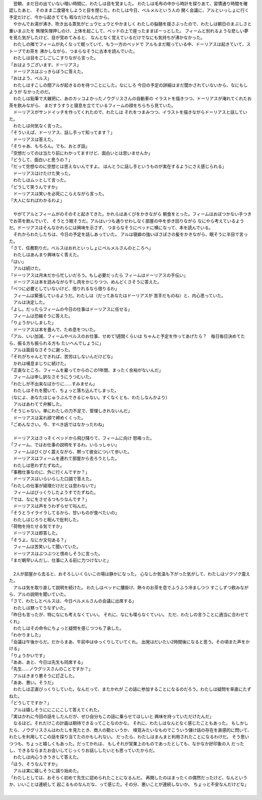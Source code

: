 | 　翌朝、まだ日の出ていない暗い時間に、わたしは目を覚ました。
  わたしは毛布の中から時計を探りあて、習慣通り時間を確認したあと、
  そのまま二度寝をしようと目を閉じた。わたしは今日、ベルメルという人の
  開く会議に、アルといっしょに行く予定だけど、今から起きてても
  暇なだけなんだから。
| 　やかんでお湯が沸き、吹き出る蒸気がヒュウヒュウとやかましく
  わたしの脳髄を揺さぶったので、わたしは朝日のまぶしさと重いまぶたを
  無理矢理押しのけ、上体を起こして、ベッドの上で座ったままぼーっとした。
  フィームと別れるような悲しい夢を見た気がしたけど、目が覚めてみると、
  なんとなく覚えているだけでなにも気持ちが沸かなかった。
| 　わたしの隣でフィームが丸くなって眠っていて、もう一方のベッドで
  アルもまだ眠っている中、ドーリアスは起きていて、ストーブでお茶を
  沸かしながら、つまらなそうに古本を読んでいた。
| 　わたしは目をごしごしこすりながら言った。
| 「おはようございます、ドーリアス」
| 　ドーリアスはぶっきらぼうに答えた。
| 「おはよう、ベルス」
| 　わたしはすこしの間アルが起きるのを待つことにした。なにしろ
  今日の予定の詳細はまだ聞かされていないから、なにもしようが
  なかったのだ。
| 　わたしは鉛筆で大雑把に、あのカッコよかったノウグリスさんの自動車の
  イラストを描きつつ、ドーリアスが淹れてくれたお茶を飲みながら、
  まだすうすうと寝息を立てているフィームの顔をちらちら見ていた。
| 　ドーリアスがサンドイッチを作ってくれたので、わたしは
  それをつまみつつ、イラストを描きながらドーリアスと話していた。
| 　わたしは何気なく言った。
| 「そういえぱ、ドーリアス、話し手って知ってます？」
| 　ドーリアスは答えた。
| 「そりゃあ、もちろん。でも、おとぎ話」
| 「空想だってのは当たり前にわかってますけど、面白いとは思いませんか」
| 「どうして、面白いと思うの？」
| 「だって空想なのに空想とは思えないんですよ。
  ほんとうに話し手というものが実在するようにさえ感じられる」
| 　ドーリアスはけたけた笑った。
| 　わたしはムッとして言った。
| 「どうして笑うんですか」
| 　ドーリアスは笑いを必死にこらえながら言った。
| 「大人になればわかるわよ」
| 



| 　やがてアルとフィームがのそのそと起きてきた。かれらはあくびをかきながら
  朝食をとった。フィームはおぼつかない手つきでお茶を飲んでいて、
  そうとう眠そうだ。アルはいつも通りせわしなく部屋の中を歩き回りながら
  なにやら考えているようだ。ドーリアスはそんなかれらには興味を示さず、
  つまらなそうにベッドに横になって、本を読んでいる。
| 　それからわたしたちは、今日の予定を話しあっていた。
  アルは寝癖の強いぼさぼさの髪をかきながら、眠そうに半目で言った。
| 「さて、任務割りだ。ベルスはおれといっしょにベルメルさんのところへ」
| 　わたしはあんまり興味なく答えた。
| 「はい」
| 　アルは続けた。
| 「ドーリアスは月末だから忙しいだろう。もし必要だったら
  フィームはドーリアスの手伝い」
| 　ドーリアスは本を読みながら干し肉をかじりつつ、めんどくさそうに答えた。
| 「べつに必要としていないけど、借りれるなら借りるわ」
| 　フィームは緊張しているようだ。わたしは（だってあなたはドーリアスが
  苦手だものね）と、内心思っていた。
| 　アルは決定した。
| 「よし。だったらフィームの今日の仕事はドーリアスに任せる」
| 　フィームは恐縮そうに答えた。
| 「りょうかいしました」
| 　ドーリアスは本を畳んで、ため息をついた。
| 「アル、いい加減、フィームやベルスのお仕事、せめて1週間くらいは
  ちゃんと予定を作ってあげたら？　毎日毎日決めてたら、振る方も振られる方も
  たいへんでしょうに」
| 　アルは面目なさそうに謝った。
| 「それがちゃんとできれば、苦労はしないんだけどな」
| 　かれは嘆息まじりに続けた。
| 「正直なところ、フィームを雇ってからのこの1年間、まったく余裕がないんだ」
| 　フィームは申し訳なさそうにうつむいた。
| 「わたしが不出来なばかりに……すみません」
| 　わたしはそれを聞いて、ちょっと落ち込んでしまった。
| （なによ、あなたはじゅうぶんできるじゃない。すくなくとも、わたしなんかより）
| 　アルはあわてて弁解した。
| 「そうじゃない。単にわたしの力不足で、管理しきれないんだ」
| 　ドーリアスは呆れ顔で締めくくった。
| 「ごめんなさい。今、すべき話ではなかったわね」
| 


| 　ドーリアスはさっそくベッドから飛び降りて、フィームに向け
  怒鳴った。
| 「フィーム、ではお仕事の説明をするわ。いらっしゃい」
| 　フィームはびくびく震えながら、黙って彼女について歩いた。
| 　ドーリアスはフィームを連れて部屋から去ろうとした。
| 　わたしは思わずたずねた。
| 「事務仕事なのに、外に行くんですか？」
| 　ドーリアスはいらいらした口調で答えた。
| 「わたしの仕事が経理だけだとは思わないで」
| 　フィームはびっくりしたようすでたずねた。
| 「では、なにをさせるつもりなんです？」
| 　ドーリアスは声をうわずらせて叫んだ。
| 「そうとうイライラしてるから、甘いものが食べたいの」
| 　わたしはじろりと睨んで批判した。
| 「荷物を持たせる気ですか」
| 　ドーリアスは即答した。
| 「そうよ。なにか文句ある？」
| 　フィームは苦笑いして聞いていた。
| 　ドーリアスはぶつぶつと恨めしそうに言った。
| 「まだ朝早いんだし、仕事に入る前に力つけないと」
| 

| 　2人が部屋から去ると、おそろしいくらいこの場は静かになった。
  心なしか気温も下がった気がして、わたしはゾクゾク震えた。
| 　アルは気を取り直して説明を続けた。
  わたしはベッドに腰掛け、熱々のお茶を息でふうふう冷ましつつ
  すこしずつ飲みながら、アルの説明を聞いていた。
| 「さて、わたしとベルスは、今日ベルメルさんの会議に出席する」
| 　わたしは黙ってうなずいた。
| 「昨日も言ったが、特になにも考えなくていい。
  それに、なにも喋らなくていい。
  ただ、わたしの言うことに適当に合わせてくれ」
| 　わたしはその命令にちょっと疑問を感じつつも了承した。
| 「わかりました」
| 「会議は午後からだ。だからまあ、午前中はゆっくりしていてくれ。
  出発はだいたい2時間後になると思う。その頃また声をかける」
| 「りょうかいです」
| 「ああ、あと、今日は先生も同席する」
| 「先生……ノウグリスさんのことですか？」
| 　アルはきまり悪そうに訂正した。
| 「ああ、悪い。そうだ」
| 　わたしは正直びっくりしていた。なんだって、またかれが
  この話に参加することになるのだろう。わたしは疑問を率直にたずねた。
| 「どうしてですか？」
| 　アルは嬉しそうににこにこして答えてくれた。
| 「実はかれに今回の話をしたんだが、ぜひ自分もこの話に乗らせてほしいと
  興味を持っていただけたんだ」
| 　なるほど。それだけこの計画は期待できるってことなのかな。
  それに、わたしはなんとなく感じたこともあった。
  もしかしたら、ノウグリスさんはわたしを見たとき、商人の勘というか、
  嗅覚みたいなものでこういう儲け話の存在を直感的に閃いて、
  わたしを利用してこの話を探り当てたのかもしれない。
  だったら、わたしはまんまと利用されたことになるわけだ。
  そう思いつつも、ちょっと嬉しくもあった。だってかれは、
  もしそれが営業上のものであったとしても、なかなか好印象の人
  だったし、できるならまたお会いしてじっくりお話ししたいとも思っていたからだ。
| 　わたしは内心うきうきして答えた。
| 「ほう、そうなんですか」
| 　アルは実に嬉しそうに語り始めた。
| 「わたしとしては、おそらく初めて先生に認められたことになるんだ。
  再開したのはまったくの偶然だったけど、なんというか、いいことは連続して
  起こるものなんだな、って感じた。その分、悪いことが連続しないか、
  ちょっと不安なんだけどな」
| 
